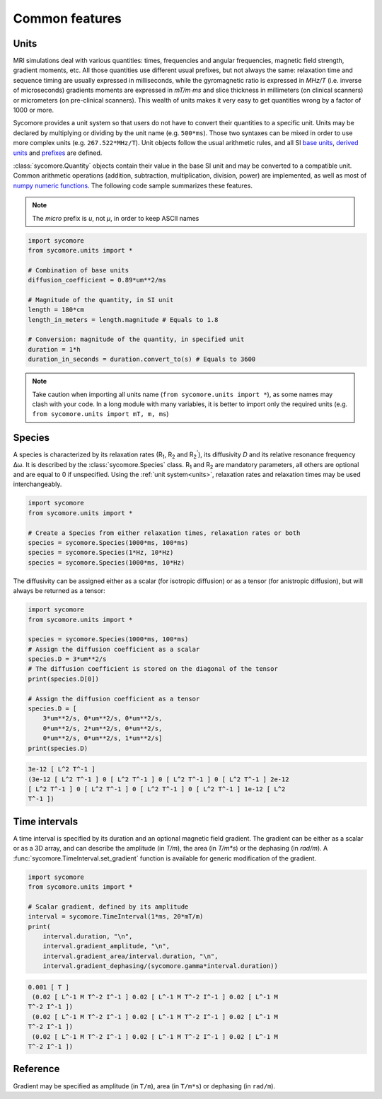 Common features
===============

.. _units:

Units
-----

MRI simulations deal with various quantities: times, frequencies and angular frequencies, magnetic field strength, gradient moments, etc. All those quantities use different usual prefixes, but not always the same: relaxation time and sequence timing are usually expressed in milliseconds, while the gyromagnetic ratio is expressed in *MHz/T* (i.e. inverse of microseconds) gradients moments are expressed in *mT/m⋅ms* and slice thickness in millimeters (on clinical scanners) or micrometers (on pre-clinical scanners). This wealth of units makes it very easy to get quantities wrong by a factor of 1000 or more.

Sycomore provides a unit system so that users do not have to convert their quantities to a specific unit. Units may be declared by multiplying or dividing by the unit name (e.g. ``500*ms``). Those two syntaxes can be mixed in order to use more complex units (e.g. ``267.522*MHz/T``). Unit objects follow the usual arithmetic rules, and all SI `base units`_, `derived units`_ and `prefixes`_ are defined. 

:class:`sycomore.Quantity` objects contain their value in the base SI unit and may be converted to a compatible unit. Common arithmetic operations (addition, subtraction, multiplication, division, power) are implemented, as well as most of `numpy numeric functions`_. The following code sample summarizes these features.

.. note:: The *micro* prefix is *u*, not *μ*, in order to keep ASCII names


.. code:: python

    import sycomore
    from sycomore.units import *
    
    # Combination of base units
    diffusion_coefficient = 0.89*um**2/ms
    
    # Magnitude of the quantity, in SI unit
    length = 180*cm
    length_in_meters = length.magnitude # Equals to 1.8
    
    # Conversion: magnitude of the quantity, in specified unit
    duration = 1*h
    duration_in_seconds = duration.convert_to(s) # Equals to 3600




.. note:: Take caution when importing all units name (``from sycomore.units import *``), as some names may clash with your code. In a long module with many variables, it is better to import only the required units (e.g. ``from sycomore.units import mT, m, ms``)

Species
-------

A species is characterized by its relaxation rates (|R1|, |R2| and |R2'|), its diffusivity *D* and its relative resonance frequency Δω. It is described by the :class:`sycomore.Species` class. |R1| and |R2| are mandatory parameters, all others are optional and are equal to 0 if unspecified. Using the :ref:`unit system<units>`, relaxation rates and relaxation times may be used interchangeably.


.. code:: python

    import sycomore
    from sycomore.units import *
    
    # Create a Species from either relaxation times, relaxation rates or both
    species = sycomore.Species(1000*ms, 100*ms)
    species = sycomore.Species(1*Hz, 10*Hz)
    species = sycomore.Species(1000*ms, 10*Hz)




The diffusivity can be assigned either as a scalar (for isotropic diffusion) or as a tensor (for anistropic diffusion), but will always be returned as a tensor:


.. code:: python

    import sycomore
    from sycomore.units import *
    
    species = sycomore.Species(1000*ms, 100*ms)
    # Assign the diffusion coefficient as a scalar
    species.D = 3*um**2/s
    # The diffusion coefficient is stored on the diagonal of the tensor
    print(species.D[0])
    
    # Assign the diffusion coefficient as a tensor
    species.D = [
        3*um**2/s, 0*um**2/s, 0*um**2/s,
        0*um**2/s, 2*um**2/s, 0*um**2/s,
        0*um**2/s, 0*um**2/s, 1*um**2/s]
    print(species.D)


.. code::

    3e-12 [ L^2 T^-1 ]
    (3e-12 [ L^2 T^-1 ] 0 [ L^2 T^-1 ] 0 [ L^2 T^-1 ] 0 [ L^2 T^-1 ] 2e-12
    [ L^2 T^-1 ] 0 [ L^2 T^-1 ] 0 [ L^2 T^-1 ] 0 [ L^2 T^-1 ] 1e-12 [ L^2
    T^-1 ])
    



Time intervals
--------------

A time interval is specified by its duration and an optional magnetic field gradient. The gradient can be either as a scalar or as a 3D array, and can describe the amplitude (in *T/m*), the area (in *T/m\*s*) or the dephasing (in *rad/m*). A :func:`sycomore.TimeInterval.set_gradient` function is available for generic modification of the gradient.


.. code:: python

    import sycomore
    from sycomore.units import *
    
    # Scalar gradient, defined by its amplitude
    interval = sycomore.TimeInterval(1*ms, 20*mT/m)
    print(
        interval.duration, "\n",
        interval.gradient_amplitude, "\n",
        interval.gradient_area/interval.duration, "\n",
        interval.gradient_dephasing/(sycomore.gamma*interval.duration))


.. code::

    0.001 [ T ]
     (0.02 [ L^-1 M T^-2 I^-1 ] 0.02 [ L^-1 M T^-2 I^-1 ] 0.02 [ L^-1 M
    T^-2 I^-1 ])
     (0.02 [ L^-1 M T^-2 I^-1 ] 0.02 [ L^-1 M T^-2 I^-1 ] 0.02 [ L^-1 M
    T^-2 I^-1 ])
     (0.02 [ L^-1 M T^-2 I^-1 ] 0.02 [ L^-1 M T^-2 I^-1 ] 0.02 [ L^-1 M
    T^-2 I^-1 ])
    



Reference
---------

.. class:: sycomore.Quantity()
  
  .. attribute:: magnitude
    
    The magnitude of the quantity, in SI units.
  
  .. method:: convert_to(unit)
    
    Return the scalar value of the quantity converted to the given unit.

.. class:: sycomore.Species(R1, R2, D=0*m**2/s, R2_prime=0*Hz, delta_omega=0*rad/s)
  
  .. attribute:: R1
      
      Longitudinal relaxation rate
  
  .. attribute:: T1
      
      Longitudinal relaxation time
  
  .. attribute:: R2
      
      Transversal relaxation rate
  
  .. attribute:: T2
      
      Transversal relaxation time
  
  .. attribute:: D
    
    Diffusion tensor
  
  .. attribute:: R2_prime
    
    The part of the apparent transversal relaxation rate R\ :sub:`2`:sup:`*` attributed to the magnetic field inhomogeneity
  
  .. attribute:: T2_prime
    
    The part of the apparent transversal relaxation time T\ :sub:`2`:sup:`*` attributed to the magnetic field inhomogeneity
  
  .. attribute:: delta_omega
    
    Frequency offset

.. class:: sycomore.TimeInterval(duration, gradient=0*T/m)
  
  Gradient may be specified as amplitude (in ``T/m``), area (in ``T/m*s``) or dephasing (in ``rad/m``).
  
  .. attribute:: duration
      
      Duration of the time interval
  
  .. attribute:: gradient_amplitude
      
      Amplitude of the gradient
  
  .. attribute:: gradient_area
      
      Area of the gradient (duration×amplitude)
  
  .. attribute:: gradient_dephasing
      
      Dephasing caused by the gradient (γ×duration×amplitude)
  
  .. attribute:: gradient_moment
      
      Alias for dephasing
  
  .. function:: set_gradient
      
      Set the gradient of the time interval, either as amplitude, area or dephasing

.. |R1| replace:: R\ :sub:`1`
.. |R2| replace:: R\ :sub:`2`
.. |R2'| replace:: R\ :sub:`2`:sup:`'`

.. _base units: https://en.wikipedia.org/wiki/SI_base_unit
.. _derived units: https://en.wikipedia.org/wiki/SI_derived_unit
.. _numpy numeric functions: https://docs.scipy.org/doc/numpy/reference/ufuncs.html#available-ufuncs
.. _prefixes: https://en.wikipedia.org/wiki/Metric_prefix
